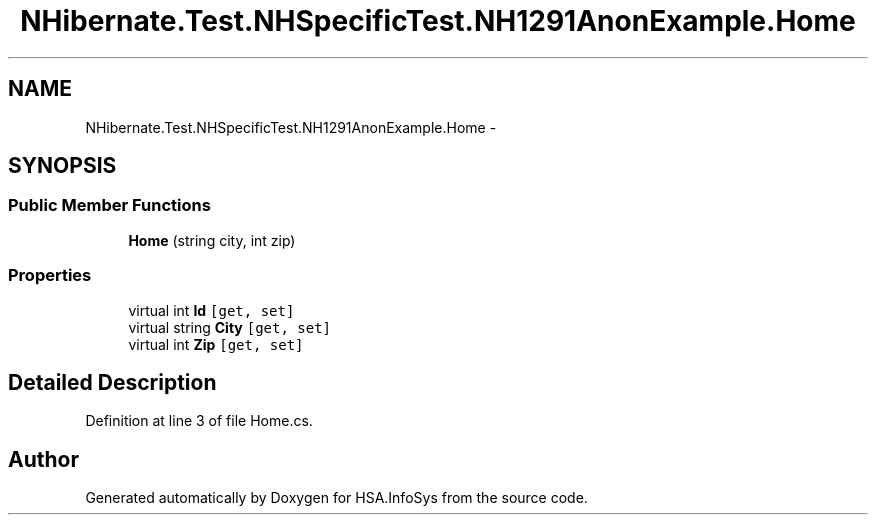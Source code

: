 .TH "NHibernate.Test.NHSpecificTest.NH1291AnonExample.Home" 3 "Fri Jul 5 2013" "Version 1.0" "HSA.InfoSys" \" -*- nroff -*-
.ad l
.nh
.SH NAME
NHibernate.Test.NHSpecificTest.NH1291AnonExample.Home \- 
.SH SYNOPSIS
.br
.PP
.SS "Public Member Functions"

.in +1c
.ti -1c
.RI "\fBHome\fP (string city, int zip)"
.br
.in -1c
.SS "Properties"

.in +1c
.ti -1c
.RI "virtual int \fBId\fP\fC [get, set]\fP"
.br
.ti -1c
.RI "virtual string \fBCity\fP\fC [get, set]\fP"
.br
.ti -1c
.RI "virtual int \fBZip\fP\fC [get, set]\fP"
.br
.in -1c
.SH "Detailed Description"
.PP 
Definition at line 3 of file Home\&.cs\&.

.SH "Author"
.PP 
Generated automatically by Doxygen for HSA\&.InfoSys from the source code\&.

